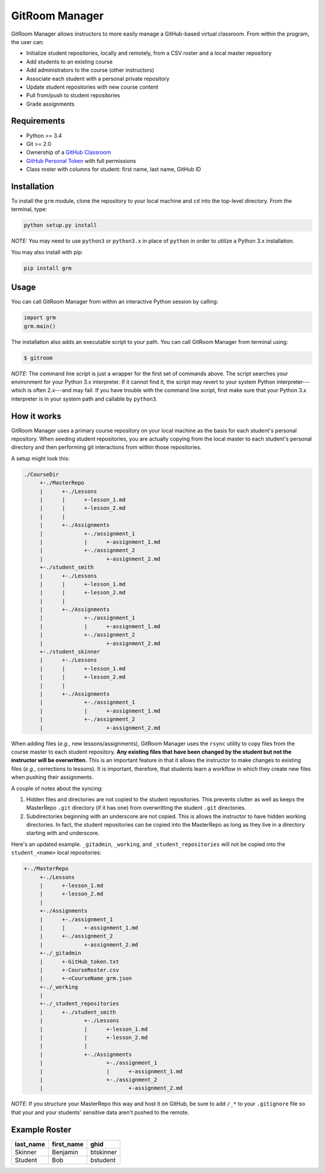 GitRoom Manager  
===============

GitRoom Manager allows instructors to more easily manage a
GitHub-based virtual classroom. From within the program, the user can:

- Initialize student repositories, locally and remotely, from a CSV
  roster and a local master repository
- Add students to an existing course
- Add administrators to the course (other instructors)
- Associate each student with a personal private repository
- Update student repositories with new course content
- Pull from/push to student repositories
- Grade assignments


Requirements
------------

- Python >= 3.4
- Git >= 2.0
- Ownership of a `GitHub Classroom`_
- `GitHub Personal Token`_ with full permissions
- Class roster with columns for student: first name, last name, GitHub ID

.. _GitHub Classroom: https://classroom.github.com/
.. _GitHub Personal Token: https://help.github.com/articles/creating-an-access-token-for-command-line-use/

Installation
------------

To install the ``grm`` module, clone the repository to your local
machine and ``cd`` into the top-level directory. From the terminal, type:

.. code::

   python setup.py install


*NOTE:* You may need to use ``python3`` or ``python3.x`` in place of
``python`` in order to utilize a Python 3.x installation.

You may also install with pip:

.. code::

   pip install grm

Usage
-----

You can call GitRoom Manager from within an interactive Python session by
calling:

.. code:: python

   import grm
   grm.main()

The installation also adds an executable script to your path. You can call
GitRoom Manager from terminal using:

.. code::

   $ gitroom

*NOTE:* The command line script is just a wrapper for the first set of
commands above. The script searches your environment for your Python
3.x interpreter. If it cannot find it, the script may revert to your
system Python interpreter---which is often 2.x---and may fail. If you
have trouble with the command line script, first make sure that your
Python 3.x interpreter is in your system path and callable by ``python3``.


How it works
------------

GitRoom Manager uses a primary course repository on your local machine
as the basis for each student's personal repository. When seeding
student repositories, you are actually copying from the local master
to each student's personal directory and then performing git
interactions from within those repositories.

A setup might look this:

.. code::

   ./CourseDir
	+-./MasterRepo
	|      +-./Lessons
	|      |      +-lesson_1.md
	|      |      +-lesson_2.md
	|      |
	|      +-./Assignments
	|	      +-./assignment_1
	|	      |	     +-assignment_1.md
	|	      +-./assignment_2
	|		     +-assignment_2.md
	+-./student_smith		    
	|      +-./Lessons
	|      |      +-lesson_1.md
	|      |      +-lesson_2.md
	|      |
	|      +-./Assignments
	|	      +-./assignment_1
	|	      |	     +-assignment_1.md
	|	      +-./assignment_2
	|		     +-assignment_2.md
	+-./student_skinner		    
	|      +-./Lessons
	|      |      +-lesson_1.md
	|      |      +-lesson_2.md
	|      |
	|      +-./Assignments
	|	      +-./assignment_1
	|	      |	     +-assignment_1.md
	|	      +-./assignment_2
	|		     +-assignment_2.md

	
When adding files (*e.g.*, new lessons/assignments), GitRoom Manager
uses the ``rsync`` utility to copy files from the course master to each
student repository. **Any existing files that have been changed by the
student but not the instructor will be overwritten.** This is an
important feature in that it allows the instructor to make changes to
existing files (*e.g.*, corrections to lessons). It is important,
therefore, that students learn a workflow in which they create new
files when pushing their assignments.

A couple of notes about the syncing:

1. Hidden files and directories are not copied to the student
   repositories. This prevents clutter as well as keeps the MasterRepo
   ``.git`` directory (if it has one) from overwritting the student
   ``.git`` directories.
2. Subdirectories beginning with an underscore are not copied. This is
   allows the instructor to have hidden working directories. In fact,
   the student repositories can be copied into the MasterRepo as long
   as they live in a directory starting with and underscore.

Here's an updated example. ``_gitadmin``, ``_working``, and
``_student_repositories`` will not be copied into the ``student_<name>``
local repositories:

.. code::

   +-./MasterRepo
	+-./Lessons
	|      +-lesson_1.md
	|      +-lesson_2.md
	|
	+-./Assignments
	|      +-./assignment_1
	|      |      +-assignment_1.md
	|      +-./assignment_2
	|	      +-assignment_2.md
	+-./_gitadmin
	|      +-GitHub_token.txt
	|      +-CourseRoster.csv
	|      +-<CourseName_grm.json
	+-./_working
	|
	+-./_student_repositories
	|      +-./student_smith		    
	|             +-./Lessons
	|             |      +-lesson_1.md
	|             |      +-lesson_2.md
	|             |
	|             +-./Assignments
	|	             +-./assignment_1
	|	             |      +-assignment_1.md
	|	             +-./assignment_2
	|		            +-assignment_2.md


*NOTE:* If you structure your MasterRepo this way and host it on
GitHub, be sure to add ``/_*`` to your ``.gitignore`` file so that your
and your students' sensitive data aren't pushed to the remote.
	
Example Roster
--------------

========= ========== =========
last_name first_name ghid
========= ========== =========
Skinner   Benjamin   btskinner
Student   Bob        bstudent
========= ========== =========

